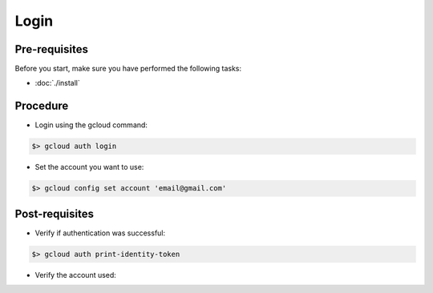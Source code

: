 Login
=====

Pre-requisites
--------------
Before you start, make sure you have performed the following tasks:

* :doc:`./install`

Procedure
---------
* Login using the gcloud command:

.. code-block:: shell

   $> gcloud auth login

* Set the account you want to use:

.. code-block:: shell

   $> gcloud config set account 'email@gmail.com'

Post-requisites
---------------
* Verify if authentication was successful:

.. code-block:: shell

   $> gcloud auth print-identity-token

* Verify the account used:

.. code-block:: shell
   :emphasize-lines: 2

   $> gcloud config get-value account
   email@gmail.com

